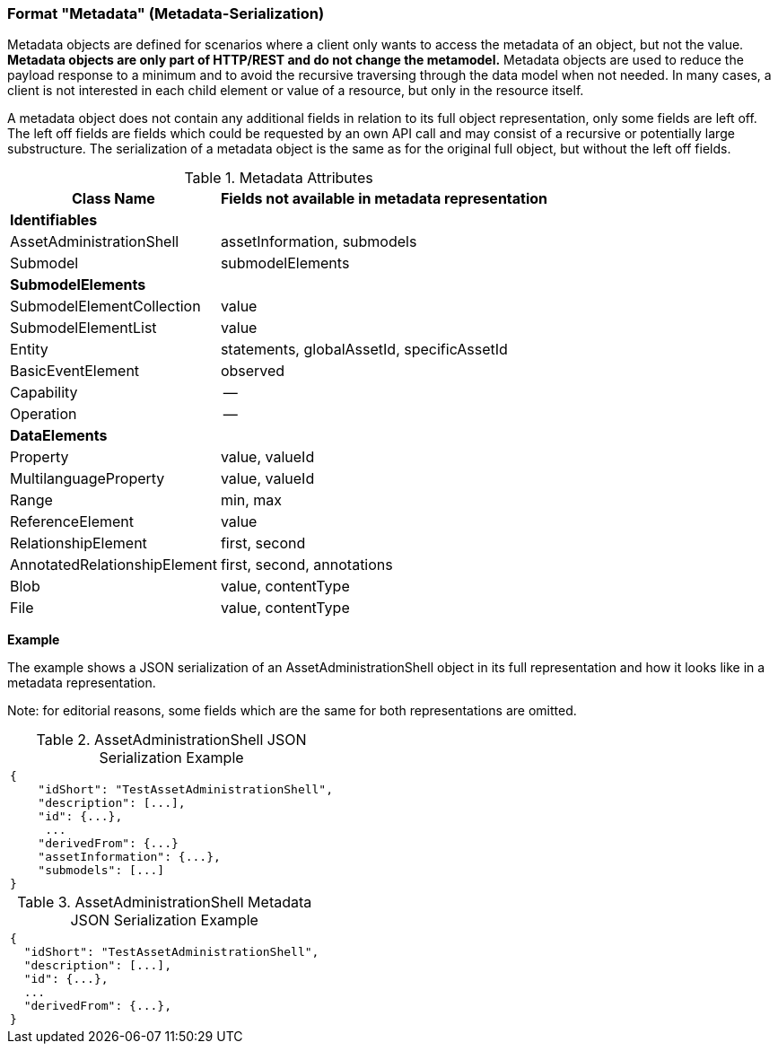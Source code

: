 ////
Copyright (c) 2023 Industrial Digital Twin Association

This work is licensed under a [Creative Commons Attribution 4.0 International License](
https://creativecommons.org/licenses/by/4.0/). 

SPDX-License-Identifier: CC-BY-4.0

Illustrations:
Plattform Industrie 4.0; Anna Salari, Publik. Agentur für Kommunikation GmbH, designed by Publik. Agentur für Kommunikation GmbH
////


=== Format "Metadata" (Metadata-Serialization)


Metadata objects are defined for scenarios where a client only wants to access the metadata of an object, but not the value. *Metadata objects are only part of HTTP/REST and do not change the metamodel.* Metadata objects are used to reduce the payload response to a minimum and to avoid the recursive traversing through the data model when not needed. In many cases, a client is not interested in each child element or value of a resource, but only in the resource itself.

A metadata object does not contain any additional fields in relation to its full object representation, only some fields are left off. The left off fields are fields which could be requested by an own API call and may consist of a recursive or potentially large substructure. The serialization of a metadata object is the same as for the original full object, but without the left off fields.

.Metadata Attributes
[%autowidth, width="100%", cols="48%,52%",options="header",]
|===
|*Class Name* |*Fields not available in metadata representation*
2+|*Identifiables*
|AssetAdministrationShell |assetInformation, submodels
|Submodel |submodelElements
2+|*SubmodelElements*
|SubmodelElementCollection |value
|SubmodelElementList |value
|Entity |statements, globalAssetId, specificAssetId
|BasicEventElement |observed
|Capability |--
|Operation |--
2+|*DataElements*
|Property |value, valueId
|MultilanguageProperty |value, valueId
|Range |min, max
|ReferenceElement |value
|RelationshipElement |first, second
|AnnotatedRelationshipElement |first, second, annotations
|Blob |value, contentType
|File |value, contentType
|===


*Example*

The example shows a JSON serialization of an AssetAdministrationShell object in its full representation and how it looks like in a metadata representation.


====
Note: for editorial reasons, some fields which are the same for both representations are omitted.
====

.AssetAdministrationShell JSON Serialization Example
|===
a|
[source,json,linenums]
----
{
    "idShort": "TestAssetAdministrationShell",
    "description": [...],
    "id": {...},
     ...
    "derivedFrom": {...}
    "assetInformation": {...},
    "submodels": [...]
}
----
|===

.AssetAdministrationShell Metadata JSON Serialization Example
|===
a|
[source,json,linenums]
----
{
  "idShort": "TestAssetAdministrationShell",
  "description": [...],
  "id": {...},
  ...
  "derivedFrom": {...},
}
----
|===
